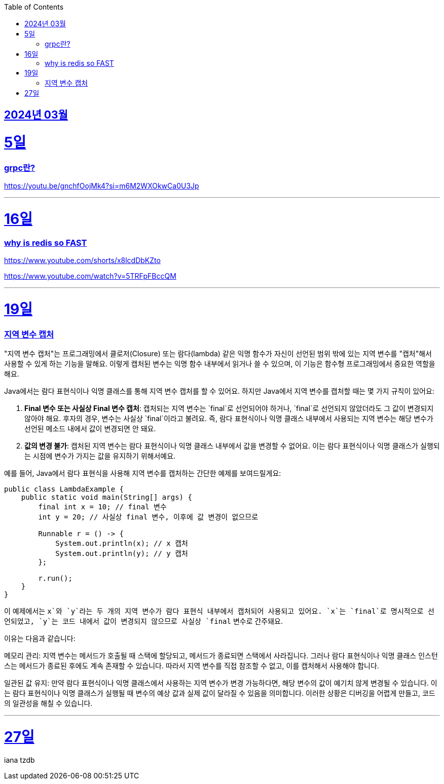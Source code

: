 // Metadata:
:description: Week I Learnt
:keywords: study, til, lwil
// Settings:
:doctype: book
:toc: left
:toclevels: 4
:sectlinks:
:icons: font
:hardbreaks:

[[section-202403]]
== 2024년 03월

[[section-202403-5일]]
5일
===
### grpc란?

https://youtu.be/gnchfOojMk4?si=m6M2WXOkwCa0U3Jp 

---

[[section-202403-16일]]
16일
===
### why is redis so FAST
https://www.youtube.com/shorts/x8lcdDbKZto

https://www.youtube.com/watch?v=5TRFpFBccQM

---

[[section-202403-19일]]
19일
===
### 지역 변수 캡처

"지역 변수 캡처"는 프로그래밍에서 클로저(Closure) 또는 람다(lambda) 같은 익명 함수가 자신이 선언된 범위 밖에 있는 지역 변수를 "캡처"해서 사용할 수 있게 하는 기능을 말해요. 이렇게 캡처된 변수는 익명 함수 내부에서 읽거나 쓸 수 있으며, 이 기능은 함수형 프로그래밍에서 중요한 역할을 해요.

Java에서는 람다 표현식이나 익명 클래스를 통해 지역 변수 캡처를 할 수 있어요. 하지만 Java에서 지역 변수를 캡처할 때는 몇 가지 규칙이 있어요:

1. **Final 변수 또는 사실상 Final 변수 캡처**: 캡처되는 지역 변수는 `final`로 선언되어야 하거나, `final`로 선언되지 않았더라도 그 값이 변경되지 않아야 해요. 후자의 경우, 변수는 사실상 `final`이라고 불려요. 즉, 람다 표현식이나 익명 클래스 내부에서 사용되는 지역 변수는 해당 변수가 선언된 메소드 내에서 값이 변경되면 안 돼요.
   
2. **값의 변경 불가**: 캡처된 지역 변수는 람다 표현식이나 익명 클래스 내부에서 값을 변경할 수 없어요. 이는 람다 표현식이나 익명 클래스가 실행되는 시점에 변수가 가지는 값을 유지하기 위해서예요.

예를 들어, Java에서 람다 표현식을 사용해 지역 변수를 캡처하는 간단한 예제를 보여드릴게요:

```java
public class LambdaExample {
    public static void main(String[] args) {
        final int x = 10; // final 변수
        int y = 20; // 사실상 final 변수, 이후에 값 변경이 없으므로

        Runnable r = () -> {
            System.out.println(x); // x 캡처
            System.out.println(y); // y 캡처
        };

        r.run();
    }
}
```

이 예제에서는 `x`와 `y`라는 두 개의 지역 변수가 람다 표현식 내부에서 캡처되어 사용되고 있어요. `x`는 `final`로 명시적으로 선언되었고, `y`는 코드 내에서 값이 변경되지 않으므로 사실상 `final` 변수로 간주돼요.

이유는 다음과 같습니다:

메모리 관리: 지역 변수는 메서드가 호출될 때 스택에 할당되고, 메서드가 종료되면 스택에서 사라집니다. 그러나 람다 표현식이나 익명 클래스 인스턴스는 메서드가 종료된 후에도 계속 존재할 수 있습니다. 따라서 지역 변수를 직접 참조할 수 없고, 이를 캡처해서 사용해야 합니다.

일관된 값 유지: 만약 람다 표현식이나 익명 클래스에서 사용하는 지역 변수가 변경 가능하다면, 해당 변수의 값이 예기치 않게 변경될 수 있습니다. 이는 람다 표현식이나 익명 클래스가 실행될 때 변수의 예상 값과 실제 값이 달라질 수 있음을 의미합니다. 이러한 상황은 디버깅을 어렵게 만들고, 코드의 일관성을 해칠 수 있습니다.

---
[[section-202403-27일]]
27일
===
iana tzdb 
